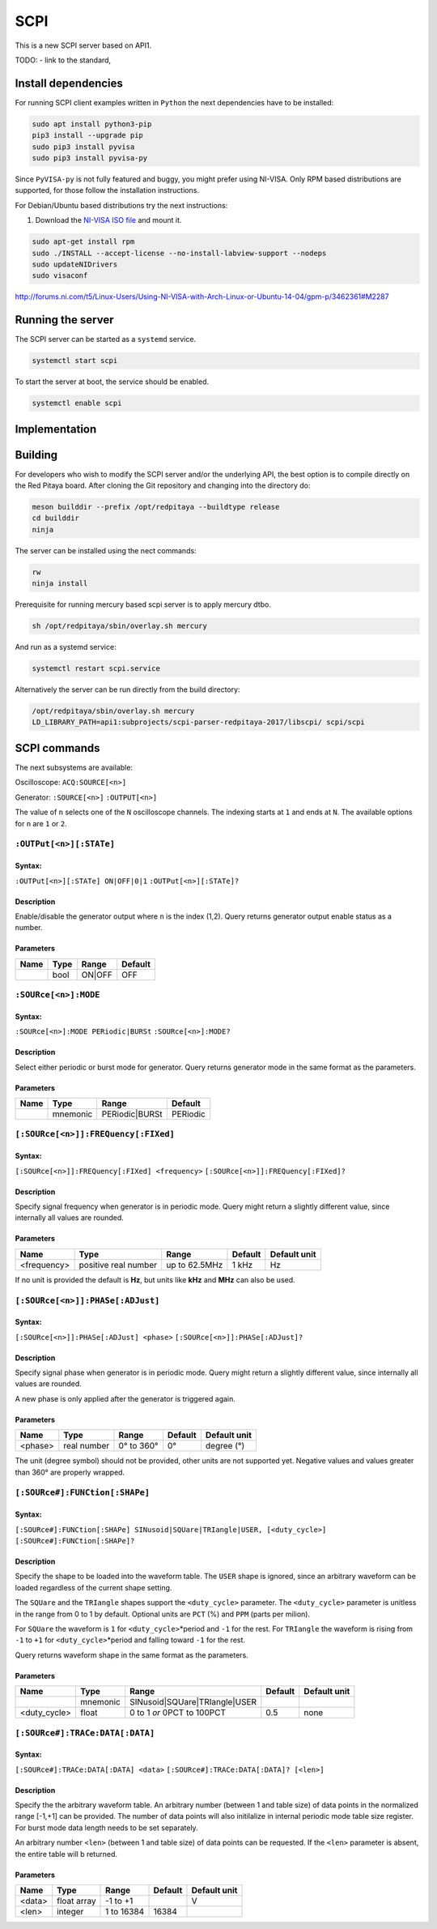 ####
SCPI
####

This is a new SCPI server based on API1.

TODO:
- link to the standard, 

********************
Install dependencies
********************

For running SCPI client examples written in ``Python``
the next dependencies have to be installed:

.. code-block:: shell-session

   sudo apt install python3-pip
   pip3 install --upgrade pip
   sudo pip3 install pyvisa
   sudo pip3 install pyvisa-py

Since ``PyVISA-py`` is not fully featured and buggy, you might prefer using NI-VISA.
Only RPM based distributions are supported,
for those follow the installation instructions.

For Debian/Ubuntu based distributions try the next instructions:

1. Download the `NI-VISA ISO file <http://www.ni.com/download/ni-visa-17.0/6700/en/>`_ and mount it.

.. code-block:: shell-session

   sudo apt-get install rpm
   sudo ./INSTALL --accept-license --no-install-labview-support --nodeps
   sudo updateNIDrivers
   sudo visaconf

http://forums.ni.com/t5/Linux-Users/Using-NI-VISA-with-Arch-Linux-or-Ubuntu-14-04/gpm-p/3462361#M2287


******************
Running the server
******************

The SCPI server can be started as a ``systemd`` service.

.. code-block:: shell-session

   systemctl start scpi

To start the server at boot, the service should be enabled.

.. code-block:: shell-session

   systemctl enable scpi


**************
Implementation
**************


********
Building
********

For developers who wish to modify the SCPI server and/or the underlying API,
the best option is to compile directly on the Red Pitaya board.
After cloning the Git repository and changing into the directory do:

.. code-block:: shell-session

   meson builddir --prefix /opt/redpitaya --buildtype release
   cd builddir
   ninja

The server can be installed using the nect commands:

.. code-block:: shell-session

   rw
   ninja install

Prerequisite for running mercury based scpi server is to apply mercury dtbo.  

.. code-block:: shell-session 

   sh /opt/redpitaya/sbin/overlay.sh mercury


And run as a systemd service:

.. code-block:: shell-session

   systemctl restart scpi.service

Alternatively the server can be run directly from the build directory:

.. code-block:: shell-session

   /opt/redpitaya/sbin/overlay.sh mercury
   LD_LIBRARY_PATH=api1:subprojects/scpi-parser-redpitaya-2017/libscpi/ scpi/scpi


*************
SCPI commands
*************

The next subsystems are available:

Oscilloscope:
``ACQ:SOURCE[<n>]``

Generator:
``:SOURCE[<n>]``
``:OUTPUT[<n>]``

The value of ``n`` selects one of the ``N`` oscilloscope channels.
The indexing starts at ``1`` and ends at ``N``.
The available options for ``n`` are ``1`` or ``2``.


========================
``:OUTPut[<n>][:STATe]``
========================

-------
Syntax:
-------

``:OUTPut[<n>][:STATe] ON|OFF|0|1``
``:OUTPut[<n>][:STATe]?``

-----------
Description
-----------

Enable/disable the generator output where ``n`` is the index (1,2).
Query returns generator output enable status as a number.

----------
Parameters
----------

+------+------+---------+---------+
| Name | Type | Range   | Default |
+======+======+=========+=========+
|      | bool | ON\|OFF | OFF     |
+------+------+---------+---------+


=====================
``:SOURce[<n>]:MODE``
=====================

-------
Syntax:
-------

``:SOURce[<n>]:MODE PERiodic|BURSt``
``:SOURce[<n>]:MODE?``

-----------
Description
-----------

Select either periodic or burst mode for generator.
Query returns generator mode in the same format as the parameters. 

----------
Parameters
----------

+------+----------+-----------------+----------+
| Name | Type     | Range           | Default  |
+======+==========+=================+==========+
|      | mnemonic | PERiodic\|BURSt | PERiodic |
+------+----------+-----------------+----------+


====================================
``[:SOURce[<n>]]:FREQuency[:FIXed]``
====================================

-------
Syntax:
-------

``[:SOURce[<n>]]:FREQuency[:FIXed] <frequency>``
``[:SOURce[<n>]]:FREQuency[:FIXed]?``

-----------
Description
-----------

Specify signal frequency when generator is in periodic mode.
Query might return a slightly different value,
since internally all values are rounded.

----------
Parameters
----------

+-------------+----------------------+---------------+---------+--------------+
| Name        | Type                 | Range         | Default | Default unit |
+=============+======================+===============+=========+==============+
| <frequency> | positive real number | up to 62.5MHz | 1 kHz   | Hz           |
+-------------+----------------------+---------------+---------+--------------+

If no unit is provided the default is **Hz**,
but units like **kHz** and **MHz** can also be used.


=================================
``[:SOURce[<n>]]:PHASe[:ADJust]``
=================================

-------
Syntax:
-------

``[:SOURce[<n>]]:PHASe[:ADJust] <phase>``
``[:SOURce[<n>]]:PHASe[:ADJust]?``

-----------
Description
-----------

Specify signal phase when generator is in periodic mode.
Query might return a slightly different value,
since internally all values are rounded.

A new phase is only applied after the generator is triggered again.

----------
Parameters
----------

+---------+-------------+------------+---------+--------------+
| Name    | Type        | Range      | Default | Default unit |
+=========+=============+============+=========+==============+
| <phase> | real number | 0° to 360° |    0°   | degree (°)   |
+---------+-------------+------------+---------+--------------+

The unit (degree symbol) should not be provided,
other units are not supported yet.
Negative values and values greater than 360° are properly wrapped.

===============================
``[:SOURce#]:FUNCtion[:SHAPe]``
===============================

-------
Syntax:
-------

``[:SOURce#]:FUNCtion[:SHAPe] SINusoid|SQUare|TRIangle|USER, [<duty_cycle>]``
``[:SOURce#]:FUNCtion[:SHAPe]?``

-----------
Description
-----------

Specify the shape to be loaded into the waveform table.
The ``USER`` shape is ignored, since an arbitrary waveform can be loaded
regardless of the current shape setting.

The ``SQUare`` and the ``TRIangle`` shapes support the ``<duty_cycle>`` parameter.
The ``<duty_cycle>`` parameter is unitless in the range from 0 to 1 by default.
Optional units are ``PCT`` (%) and ``PPM`` (parts per milion).

For ``SQUare`` the waveform is ``1`` for ``<duty_cycle>``\*period
and ``-1`` for the rest.
For ``TRIangle`` the waveform is rising from ``-1`` to ``+1`` for
``<duty_cycle>``\*period and falling toward ``-1`` for the rest.

Query returns waveform shape in the same format as the parameters.

----------
Parameters
----------

+--------------+----------+----------------------------------+----------+--------------+
| Name         | Type     | Range                            | Default  | Default unit |
+==============+==========+==================================+==========+==============+
|              | mnemonic | SINusoid\|SQUare\|TRIangle\|USER |          |              |
+--------------+----------+----------------------------------+----------+--------------+
| <duty_cycle> | float    | 0 to 1 *or* 0PCT to 100PCT       | 0.5      | none         |
+--------------+----------+----------------------------------+----------+--------------+

================================
``[:SOURce#]:TRACe:DATA[:DATA]``
================================

-------
Syntax:
-------

``[:SOURce#]:TRACe:DATA[:DATA] <data>``
``[:SOURce#]:TRACe:DATA[:DATA]? [<len>]``

-----------
Description
-----------

Specify the the arbitrary waveform table.
An arbitrary number (between 1 and table size) of data points
in the normalized range [-1,+1] can be provided.
The number of data points will also initilalize in internal
periodic mode table size register.
For burst mode data length needs to be set separately.

An arbitrary number ``<len>`` (between 1 and table size) of data points
can be requested. If the ``<len>`` parameter is absent,
the entire table will b returned.

----------
Parameters
----------

+--------+-------------+------------+---------+--------------+
| Name   | Type        | Range      | Default | Default unit |
+========+=============+============+=========+==============+
| <data> | float array | -1 to +1   |         | V            |
+--------+-------------+------------+---------+--------------+
| <len>  | integer     | 1 to 16384 | 16384   |              |
+--------+-------------+------------+---------+--------------+


